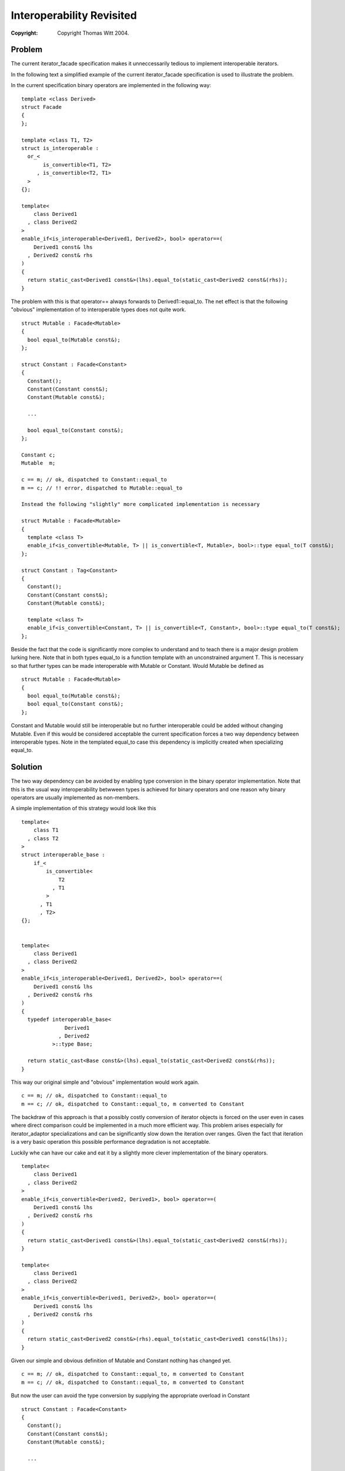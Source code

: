 ++++++++++++++++++++++++++++
 Interoperability Revisited 
++++++++++++++++++++++++++++

:copyright: Copyright Thomas Witt 2004.

.. Distributed under the Boost
.. Software License, Version 1.0. (See accompanying
.. file LICENSE_1_0.txt or copy at http://www.boost.org/LICENSE_1_0.txt)

Problem
=======

The current iterator_facade specification makes it unneccessarily tedious to
implement interoperable iterators.

In the following text a simplified example of the current iterator_facade specification is used to
illustrate the problem.

In the current specification binary operators are implemented in the following way::

  template <class Derived>
  struct Facade
  {
  };

  template <class T1, T2>
  struct is_interoperable :
    or_< 
         is_convertible<T1, T2>
       , is_convertible<T2, T1>
    > 
  {};

  template<
      class Derived1
    , class Derived2
  >
  enable_if<is_interoperable<Derived1, Derived2>, bool> operator==(
      Derived1 const& lhs
    , Derived2 const& rhs
  )
  {
    return static_cast<Derived1 const&>(lhs).equal_to(static_cast<Derived2 const&(rhs));
  } 

The problem with this is that operator== always forwards to Derived1::equal_to. The net effect is that the
following "obvious" implementation of to interoperable types does
not quite work. ::

  struct Mutable : Facade<Mutable>
  {
    bool equal_to(Mutable const&);  
  };

  struct Constant : Facade<Constant>
  {
    Constant();
    Constant(Constant const&);
    Constant(Mutable const&);

    ...

    bool equal_to(Constant const&);  
  };

  Constant c;
  Mutable  m;

  c == m; // ok, dispatched to Constant::equal_to
  m == c; // !! error, dispatched to Mutable::equal_to

  Instead the following "slightly" more complicated implementation is necessary

  struct Mutable : Facade<Mutable>
  {
    template <class T>
    enable_if<is_convertible<Mutable, T> || is_convertible<T, Mutable>, bool>::type equal_to(T const&);  
  };

  struct Constant : Tag<Constant>
  {
    Constant();
    Constant(Constant const&);
    Constant(Mutable const&);

    template <class T>
    enable_if<is_convertible<Constant, T> || is_convertible<T, Constant>, bool>::type equal_to(T const&);  
  };

Beside the fact that the code is significantly more complex to understand and to teach there is
a major design problem lurking here. Note that in both types equal_to is a function template with 
an unconstrained argument T. This is necessary so that further types can be made interoperable with
Mutable or Constant. Would Mutable be defined as   ::

  struct Mutable : Facade<Mutable>
  {
    bool equal_to(Mutable const&);  
    bool equal_to(Constant const&);  
  };

Constant and Mutable would still be interoperable but no further interoperable could be added 
without changing Mutable. Even if this would be considered acceptable the current specification forces
a two way dependency between interoperable types. Note in the templated equal_to case this dependency 
is implicitly created when specializing equal_to.

Solution
========

The two way dependency can be avoided by enabling type conversion in the binary operator
implementation. Note that this is the usual way interoperability betwween types is achieved
for binary operators and one reason why binary operators are usually implemented as non-members.

A simple implementation of this strategy would look like this ::

  template<
      class T1
    , class T2
  >
  struct interoperable_base :
      if_< 
          is_convertible<
              T2
            , T1
          >
        , T1
        , T2>
  {};


  template<
      class Derived1
    , class Derived2
  >
  enable_if<is_interoperable<Derived1, Derived2>, bool> operator==(
      Derived1 const& lhs
    , Derived2 const& rhs
  )
  {
    typedef interoperable_base<
                Derived1
              , Derived2
            >::type Base;

    return static_cast<Base const&>(lhs).equal_to(static_cast<Derived2 const&(rhs));
  } 

This way our original simple and "obvious" implementation would
work again. ::

  c == m; // ok, dispatched to Constant::equal_to
  m == c; // ok, dispatched to Constant::equal_to, m converted to Constant

The backdraw of this approach is that a possibly costly conversion of iterator objects
is forced on the user even in cases where direct comparison could be implemented
in a much more efficient way. This problem arises especially for iterator_adaptor
specializations and can be significantly slow down the iteration over ranges. Given the fact
that iteration is a very basic operation this possible performance degradation is not 
acceptable.

Luckily whe can have our cake and eat it by a slightly more clever implementation of the binary 
operators. ::

  template<
      class Derived1
    , class Derived2
  >
  enable_if<is_convertible<Derived2, Derived1>, bool> operator==(
      Derived1 const& lhs
    , Derived2 const& rhs
  )
  {
    return static_cast<Derived1 const&>(lhs).equal_to(static_cast<Derived2 const&(rhs));
  } 

  template<
      class Derived1
    , class Derived2
  >
  enable_if<is_convertible<Derived1, Derived2>, bool> operator==(
      Derived1 const& lhs
    , Derived2 const& rhs
  )
  {
    return static_cast<Derived2 const&>(rhs).equal_to(static_cast<Derived1 const&(lhs));
  } 

Given our simple and obvious definition of Mutable and Constant nothing has changed yet. ::

  c == m; // ok, dispatched to Constant::equal_to, m converted to Constant
  m == c; // ok, dispatched to Constant::equal_to, m converted to Constant

But now the user can avoid the type conversion by supplying the
appropriate overload in Constant :: 

  struct Constant : Facade<Constant>
  {
    Constant();
    Constant(Constant const&);
    Constant(Mutable const&);

    ...

    bool equal_to(Constant const&);  
    bool equal_to(Mutable const&);  
  };

  c == m; // ok, dispatched to Constant::equal_to(Mutable const&), no conversion
  m == c; // ok, dispatched to Constant::equal_to(Mutable const&), no conversion

This definition of operator== introduces a possible ambiguity when both types are convertible
to each other. I don't think this is a problem as this behaviour is the same with concrete types.
I.e.  ::

  struct A {};

  bool operator==(A, A);

  struct B { B(A); }; 

  bool operator==(B, B);

  A a;
  B b(a);

  a == b; // error, ambiguous overload

Effect
======

Iterator implementations using iterator_facade look exactly as if they were
"hand-implemented" (I am working on better wording).

a) Less burden for the user

b) The definition (standardese) of specialized adpters might be easier 
   (This has to be proved yet)
